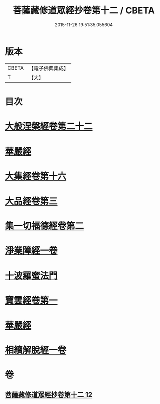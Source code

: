 #+TITLE: 菩薩藏修道眾經抄卷第十二 / CBETA
#+DATE: 2015-11-26 19:51:35.055604
* 版本
 |     CBETA|【電子佛典集成】|
 |         T|【大】     |

* 目次
* [[file:KR6s0029_012.txt::1198c4][大般涅槃經卷第二十二]]
* [[file:KR6s0029_012.txt::1199a5][華嚴經]]
* [[file:KR6s0029_012.txt::1199a16][大集經卷第十六]]
* [[file:KR6s0029_012.txt::1199b22][大品經卷第三]]
* [[file:KR6s0029_012.txt::1199c23][集一切福德經卷第二]]
* [[file:KR6s0029_012.txt::1200a1][淨業障經一卷]]
* [[file:KR6s0029_012.txt::1200b2][十波羅蜜法門]]
* [[file:KR6s0029_012.txt::1200b6][寶雲經卷第一]]
* [[file:KR6s0029_012.txt::1204b20][華嚴經]]
* [[file:KR6s0029_012.txt::1204c1][相續解脫經一卷]]
* 卷
** [[file:KR6s0029_012.txt][菩薩藏修道眾經抄卷第十二 12]]
